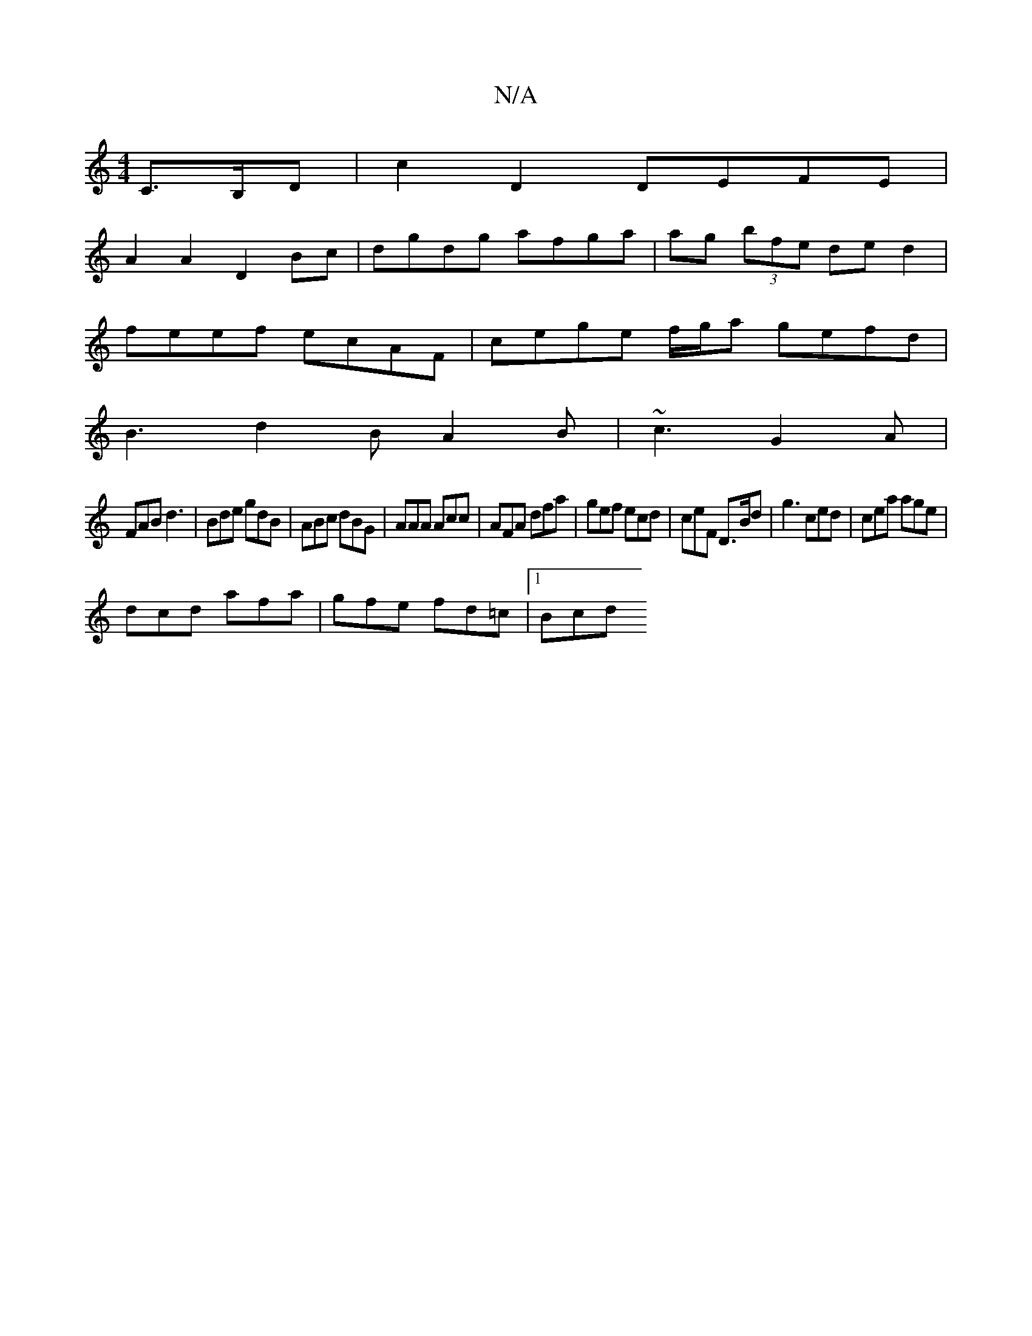 X:1
T:N/A
M:4/4
R:N/A
K:Cmajor
C>B,D |c2 D2 DEFE|
A2A2 D2Bc|dgdg afga|ag (3bfe ded2 |
feef ecAF | cege f/g/a gefd|
B3 d2B A2B|~c3 G2A|
FAB d3|Bde gdB|ABc dBG|AAA Acc|AFA dfa|gef ecd|ceF D>Bd|g3 ced|cea age|
dcd afa|gfe fd=c|[1 Bcd 